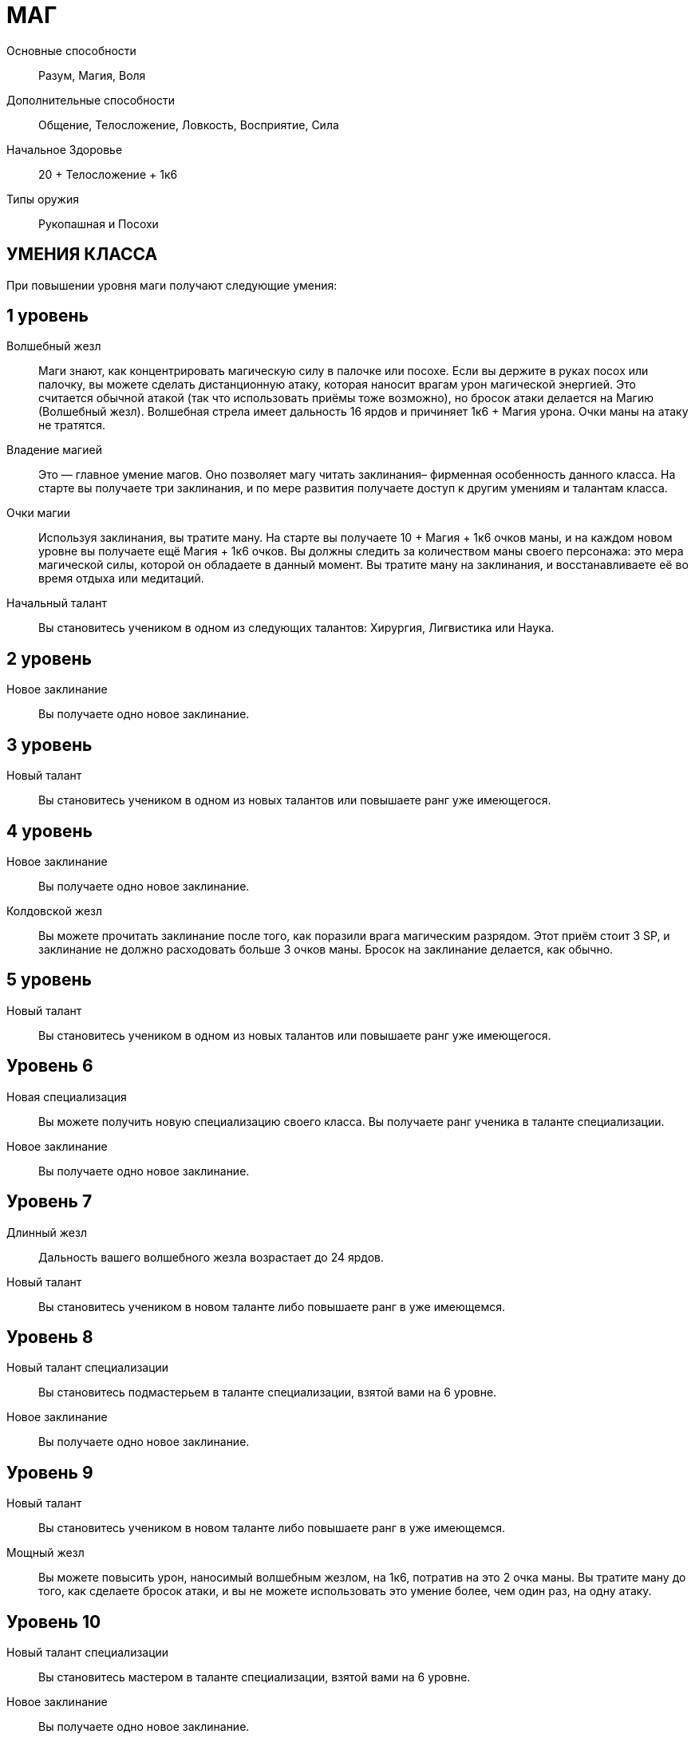 = МАГ

Основные способности;;
Разум, Магия, Воля

Дополнительные способности;;
Общение, Телосложение, Ловкость, Восприятие, Сила

Начальное Здоровье;;
20 + Телосложение + 1к6

Типы оружия;;
Рукопашная и Посохи

== УМЕНИЯ КЛАССА

При повышении уровня маги получают следующие умения:

== 1 уровень

Волшебный жезл;;
Маги знают, как концентрировать магическую силу в палочке или посохе.
Если вы держите в руках посох или палочку, вы можете сделать дистанционную атаку, которая наносит врагам урон магической энергией.
Это считается обычной атакой (так что использовать приёмы тоже возможно), но бросок атаки делается на Магию (Волшебный жезл).
Волшебная стрела имеет дальность 16 ярдов и причиняет 1к6 + Магия урона.
Очки маны на атаку не тратятся.

Владение магией;;
Это — главное умение магов.
Оно позволяет магу читать заклинания– фирменная особенность данного класса.
На старте вы получаете три заклинания, и по мере развития получаете доступ к другим умениям и талантам класса.
Очки магии;; Используя заклинания, вы тратите ману.
На старте вы получаете 10 + Магия + 1к6 очков маны, и на каждом новом уровне вы получаете ещё Магия + 1к6 очков.
Вы должны следить за количеством маны своего персонажа: это мера магической силы, которой он обладаете в данный момент.
Вы тратите ману на заклинания, и восстанавливаете её во время отдыха или медитаций.

Начальный талант;;
Вы становитесь учеником в одном из следующих талантов: Хирургия, Лигвистика или Наука.

== 2 уровень

Новое заклинание;;
Вы получаете одно новое заклинание.

== 3 уровень

Новый талант;;
Вы становитесь учеником в одном из новых талантов или повышаете ранг уже имеющегося.

== 4 уровень

Новое заклинание;;
Вы получаете одно новое заклинание.

Колдовской жезл;;
Вы можете прочитать заклинание после того, как поразили врага магическим разрядом.
Этот приём стоит 3 SP, и заклинание не должно расходовать больше 3 очков маны.
Бросок на заклинание делается, как обычно.

== 5 уровень

Новый талант;;
Вы становитесь учеником в одном из новых талантов или повышаете ранг уже имеющегося.

== Уровень 6

Новая специализация;;
Вы можете получить новую специализацию своего класса.
Вы получаете ранг ученика в таланте специализации.
Новое заклинание;;
Вы получаете одно новое заклинание.

== Уровень 7

Длинный жезл;;
Дальность вашего волшебного жезла возрастает до 24 ярдов.
Новый талант;;
Вы становитесь учеником в новом таланте либо повышаете ранг в уже имеющемся.

== Уровень 8

Новый талант специализации;;
Вы становитесь подмастерьем в таланте специализации, взятой вами на 6 уровне.
Новое заклинание;;
Вы получаете одно новое заклинание.

== Уровень 9

Новый талант;;
Вы становитесь учеником в новом таланте либо повышаете ранг в уже имеющемся.
Мощный жезл;;
Вы можете повысить урон, наносимый волшебным жезлом, на 1к6, потратив на это 2 очка маны.
Вы тратите ману до того, как сделаете бросок атаки, и вы не можете использовать это умение более, чем один раз, на одну атаку.

== Уровень 10

Новый талант специализации;;
Вы становитесь мастером в таланте специализации, взятой вами на 6 уровне.
Новое заклинание;;
Вы получаете одно новое заклинание.

== Уровень 11

Новое заклинание;;
Вы получаете одно новое заклинание.
Новый талант;;
Вы получаете ранг ученика в новом таланте или повышаете ранг уже имеющегося.

== Уровень 12

Бонус приёма;;
Вы стали столь искусны во владении волшебным жезлом, что можете колдовать куда быстрее, чем менее опытные маги.
Когда вы делаете атаку волшебным жезлом, вы можете применить молниеносную атаку за 2 SP вместо обычных 3.

== Уровень 13

Новое заклинание;;
Вы получаете одно новое заклинание.
Новый талант;; Вы получаете ранг ученика в новом таланте или повышаете ранг уже имеющегося.

== Уровень 14

Новая специализация;;
Вы можете выбрать одну новую специализацию для вашего класса.
Вы получаете ранг ученика в таланте этой специализации.

== Уровень 15

Новое заклинание;;
Вы получаете одно новое заклинание.
Новый талант;; Вы получаете ранг ученика в новом таланте или повышаете ранг уже имеющегося.

== Уровень 16

Новая специализация;;
Вы получаете ранг подмастерья в таланте специализации, которую вы взяли на 14м уровне.

== Уровень 17

Новое заклинание;;
Вы получаете одно новое заклинание.

== Уровень 18

Новая специализация;;
Вы получаете ранг мастера в специализации, которую вы взяли на 14м уровне.

== Уровень 19

Новое заклинание;;
Вы получаете одно новое заклинание.
Новый талант;;
Вы получаете ранг новичка в новом таланте или повышаете ранг в уже имеющемся.

== Уровень 20

Эпический маг;;
Выберите один тип приёмов (боевые, исследовательские, социальные, или приёмы колдовства).
Когда вам выпадают очки приёмов этого типа, вы получаете бонус +1 к ним


